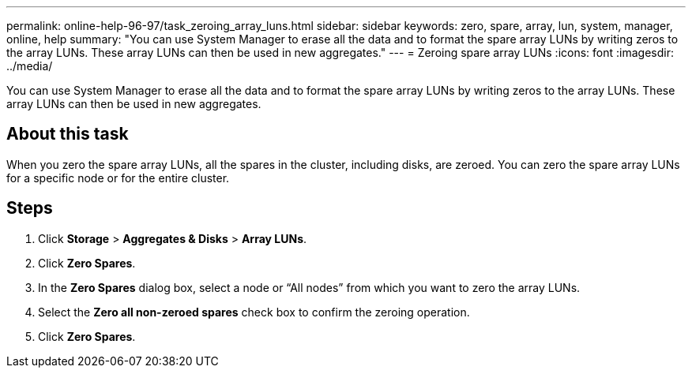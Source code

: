 ---
permalink: online-help-96-97/task_zeroing_array_luns.html
sidebar: sidebar
keywords: zero, spare, array, lun, system, manager, online, help
summary: "You can use System Manager to erase all the data and to format the spare array LUNs by writing zeros to the array LUNs. These array LUNs can then be used in new aggregates."
---
= Zeroing spare array LUNs
:icons: font
:imagesdir: ../media/

[.lead]
You can use System Manager to erase all the data and to format the spare array LUNs by writing zeros to the array LUNs. These array LUNs can then be used in new aggregates.

== About this task

When you zero the spare array LUNs, all the spares in the cluster, including disks, are zeroed. You can zero the spare array LUNs for a specific node or for the entire cluster.

== Steps

. Click *Storage* > *Aggregates & Disks* > *Array LUNs*.
. Click *Zero Spares*.
. In the *Zero Spares* dialog box, select a node or "`All nodes`" from which you want to zero the array LUNs.
. Select the *Zero all non-zeroed spares* check box to confirm the zeroing operation.
. Click *Zero Spares*.
